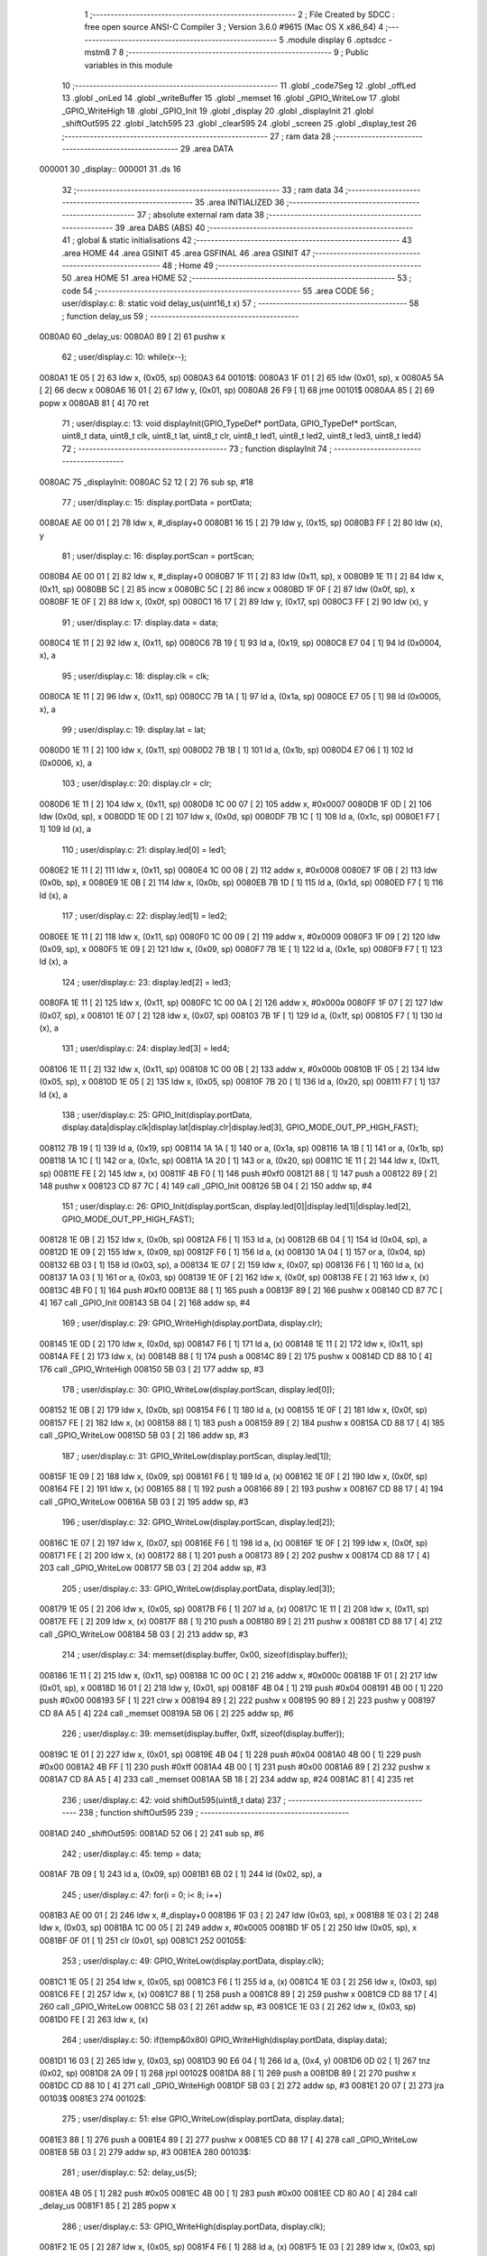                                       1 ;--------------------------------------------------------
                                      2 ; File Created by SDCC : free open source ANSI-C Compiler
                                      3 ; Version 3.6.0 #9615 (Mac OS X x86_64)
                                      4 ;--------------------------------------------------------
                                      5 	.module display
                                      6 	.optsdcc -mstm8
                                      7 	
                                      8 ;--------------------------------------------------------
                                      9 ; Public variables in this module
                                     10 ;--------------------------------------------------------
                                     11 	.globl _code7Seg
                                     12 	.globl _offLed
                                     13 	.globl _onLed
                                     14 	.globl _writeBuffer
                                     15 	.globl _memset
                                     16 	.globl _GPIO_WriteLow
                                     17 	.globl _GPIO_WriteHigh
                                     18 	.globl _GPIO_Init
                                     19 	.globl _display
                                     20 	.globl _displayInit
                                     21 	.globl _shiftOut595
                                     22 	.globl _latch595
                                     23 	.globl _clear595
                                     24 	.globl _screen
                                     25 	.globl _display_test
                                     26 ;--------------------------------------------------------
                                     27 ; ram data
                                     28 ;--------------------------------------------------------
                                     29 	.area DATA
      000001                         30 _display::
      000001                         31 	.ds 16
                                     32 ;--------------------------------------------------------
                                     33 ; ram data
                                     34 ;--------------------------------------------------------
                                     35 	.area INITIALIZED
                                     36 ;--------------------------------------------------------
                                     37 ; absolute external ram data
                                     38 ;--------------------------------------------------------
                                     39 	.area DABS (ABS)
                                     40 ;--------------------------------------------------------
                                     41 ; global & static initialisations
                                     42 ;--------------------------------------------------------
                                     43 	.area HOME
                                     44 	.area GSINIT
                                     45 	.area GSFINAL
                                     46 	.area GSINIT
                                     47 ;--------------------------------------------------------
                                     48 ; Home
                                     49 ;--------------------------------------------------------
                                     50 	.area HOME
                                     51 	.area HOME
                                     52 ;--------------------------------------------------------
                                     53 ; code
                                     54 ;--------------------------------------------------------
                                     55 	.area CODE
                                     56 ;	user/display.c: 8: static void delay_us(uint16_t x)
                                     57 ;	-----------------------------------------
                                     58 ;	 function delay_us
                                     59 ;	-----------------------------------------
      0080A0                         60 _delay_us:
      0080A0 89               [ 2]   61 	pushw	x
                                     62 ;	user/display.c: 10: while(x--);
      0080A1 1E 05            [ 2]   63 	ldw	x, (0x05, sp)
      0080A3                         64 00101$:
      0080A3 1F 01            [ 2]   65 	ldw	(0x01, sp), x
      0080A5 5A               [ 2]   66 	decw	x
      0080A6 16 01            [ 2]   67 	ldw	y, (0x01, sp)
      0080A8 26 F9            [ 1]   68 	jrne	00101$
      0080AA 85               [ 2]   69 	popw	x
      0080AB 81               [ 4]   70 	ret
                                     71 ;	user/display.c: 13: void displayInit(GPIO_TypeDef* portData, GPIO_TypeDef* portScan, uint8_t data, uint8_t clk, uint8_t lat, uint8_t clr, uint8_t led1, uint8_t led2, uint8_t led3, uint8_t led4)
                                     72 ;	-----------------------------------------
                                     73 ;	 function displayInit
                                     74 ;	-----------------------------------------
      0080AC                         75 _displayInit:
      0080AC 52 12            [ 2]   76 	sub	sp, #18
                                     77 ;	user/display.c: 15: display.portData = portData;
      0080AE AE 00 01         [ 2]   78 	ldw	x, #_display+0
      0080B1 16 15            [ 2]   79 	ldw	y, (0x15, sp)
      0080B3 FF               [ 2]   80 	ldw	(x), y
                                     81 ;	user/display.c: 16: display.portScan = portScan;
      0080B4 AE 00 01         [ 2]   82 	ldw	x, #_display+0
      0080B7 1F 11            [ 2]   83 	ldw	(0x11, sp), x
      0080B9 1E 11            [ 2]   84 	ldw	x, (0x11, sp)
      0080BB 5C               [ 2]   85 	incw	x
      0080BC 5C               [ 2]   86 	incw	x
      0080BD 1F 0F            [ 2]   87 	ldw	(0x0f, sp), x
      0080BF 1E 0F            [ 2]   88 	ldw	x, (0x0f, sp)
      0080C1 16 17            [ 2]   89 	ldw	y, (0x17, sp)
      0080C3 FF               [ 2]   90 	ldw	(x), y
                                     91 ;	user/display.c: 17: display.data = data;
      0080C4 1E 11            [ 2]   92 	ldw	x, (0x11, sp)
      0080C6 7B 19            [ 1]   93 	ld	a, (0x19, sp)
      0080C8 E7 04            [ 1]   94 	ld	(0x0004, x), a
                                     95 ;	user/display.c: 18: display.clk = clk;
      0080CA 1E 11            [ 2]   96 	ldw	x, (0x11, sp)
      0080CC 7B 1A            [ 1]   97 	ld	a, (0x1a, sp)
      0080CE E7 05            [ 1]   98 	ld	(0x0005, x), a
                                     99 ;	user/display.c: 19: display.lat = lat;
      0080D0 1E 11            [ 2]  100 	ldw	x, (0x11, sp)
      0080D2 7B 1B            [ 1]  101 	ld	a, (0x1b, sp)
      0080D4 E7 06            [ 1]  102 	ld	(0x0006, x), a
                                    103 ;	user/display.c: 20: display.clr = clr;
      0080D6 1E 11            [ 2]  104 	ldw	x, (0x11, sp)
      0080D8 1C 00 07         [ 2]  105 	addw	x, #0x0007
      0080DB 1F 0D            [ 2]  106 	ldw	(0x0d, sp), x
      0080DD 1E 0D            [ 2]  107 	ldw	x, (0x0d, sp)
      0080DF 7B 1C            [ 1]  108 	ld	a, (0x1c, sp)
      0080E1 F7               [ 1]  109 	ld	(x), a
                                    110 ;	user/display.c: 21: display.led[0] = led1;
      0080E2 1E 11            [ 2]  111 	ldw	x, (0x11, sp)
      0080E4 1C 00 08         [ 2]  112 	addw	x, #0x0008
      0080E7 1F 0B            [ 2]  113 	ldw	(0x0b, sp), x
      0080E9 1E 0B            [ 2]  114 	ldw	x, (0x0b, sp)
      0080EB 7B 1D            [ 1]  115 	ld	a, (0x1d, sp)
      0080ED F7               [ 1]  116 	ld	(x), a
                                    117 ;	user/display.c: 22: display.led[1] = led2;
      0080EE 1E 11            [ 2]  118 	ldw	x, (0x11, sp)
      0080F0 1C 00 09         [ 2]  119 	addw	x, #0x0009
      0080F3 1F 09            [ 2]  120 	ldw	(0x09, sp), x
      0080F5 1E 09            [ 2]  121 	ldw	x, (0x09, sp)
      0080F7 7B 1E            [ 1]  122 	ld	a, (0x1e, sp)
      0080F9 F7               [ 1]  123 	ld	(x), a
                                    124 ;	user/display.c: 23: display.led[2] = led3;
      0080FA 1E 11            [ 2]  125 	ldw	x, (0x11, sp)
      0080FC 1C 00 0A         [ 2]  126 	addw	x, #0x000a
      0080FF 1F 07            [ 2]  127 	ldw	(0x07, sp), x
      008101 1E 07            [ 2]  128 	ldw	x, (0x07, sp)
      008103 7B 1F            [ 1]  129 	ld	a, (0x1f, sp)
      008105 F7               [ 1]  130 	ld	(x), a
                                    131 ;	user/display.c: 24: display.led[3] = led4;
      008106 1E 11            [ 2]  132 	ldw	x, (0x11, sp)
      008108 1C 00 0B         [ 2]  133 	addw	x, #0x000b
      00810B 1F 05            [ 2]  134 	ldw	(0x05, sp), x
      00810D 1E 05            [ 2]  135 	ldw	x, (0x05, sp)
      00810F 7B 20            [ 1]  136 	ld	a, (0x20, sp)
      008111 F7               [ 1]  137 	ld	(x), a
                                    138 ;	user/display.c: 25: GPIO_Init(display.portData, display.data|display.clk|display.lat|display.clr|display.led[3], GPIO_MODE_OUT_PP_HIGH_FAST);
      008112 7B 19            [ 1]  139 	ld	a, (0x19, sp)
      008114 1A 1A            [ 1]  140 	or	a, (0x1a, sp)
      008116 1A 1B            [ 1]  141 	or	a, (0x1b, sp)
      008118 1A 1C            [ 1]  142 	or	a, (0x1c, sp)
      00811A 1A 20            [ 1]  143 	or	a, (0x20, sp)
      00811C 1E 11            [ 2]  144 	ldw	x, (0x11, sp)
      00811E FE               [ 2]  145 	ldw	x, (x)
      00811F 4B F0            [ 1]  146 	push	#0xf0
      008121 88               [ 1]  147 	push	a
      008122 89               [ 2]  148 	pushw	x
      008123 CD 87 7C         [ 4]  149 	call	_GPIO_Init
      008126 5B 04            [ 2]  150 	addw	sp, #4
                                    151 ;	user/display.c: 26: GPIO_Init(display.portScan, display.led[0]|display.led[1]|display.led[2], GPIO_MODE_OUT_PP_HIGH_FAST);
      008128 1E 0B            [ 2]  152 	ldw	x, (0x0b, sp)
      00812A F6               [ 1]  153 	ld	a, (x)
      00812B 6B 04            [ 1]  154 	ld	(0x04, sp), a
      00812D 1E 09            [ 2]  155 	ldw	x, (0x09, sp)
      00812F F6               [ 1]  156 	ld	a, (x)
      008130 1A 04            [ 1]  157 	or	a, (0x04, sp)
      008132 6B 03            [ 1]  158 	ld	(0x03, sp), a
      008134 1E 07            [ 2]  159 	ldw	x, (0x07, sp)
      008136 F6               [ 1]  160 	ld	a, (x)
      008137 1A 03            [ 1]  161 	or	a, (0x03, sp)
      008139 1E 0F            [ 2]  162 	ldw	x, (0x0f, sp)
      00813B FE               [ 2]  163 	ldw	x, (x)
      00813C 4B F0            [ 1]  164 	push	#0xf0
      00813E 88               [ 1]  165 	push	a
      00813F 89               [ 2]  166 	pushw	x
      008140 CD 87 7C         [ 4]  167 	call	_GPIO_Init
      008143 5B 04            [ 2]  168 	addw	sp, #4
                                    169 ;	user/display.c: 29: GPIO_WriteHigh(display.portData, display.clr);
      008145 1E 0D            [ 2]  170 	ldw	x, (0x0d, sp)
      008147 F6               [ 1]  171 	ld	a, (x)
      008148 1E 11            [ 2]  172 	ldw	x, (0x11, sp)
      00814A FE               [ 2]  173 	ldw	x, (x)
      00814B 88               [ 1]  174 	push	a
      00814C 89               [ 2]  175 	pushw	x
      00814D CD 88 10         [ 4]  176 	call	_GPIO_WriteHigh
      008150 5B 03            [ 2]  177 	addw	sp, #3
                                    178 ;	user/display.c: 30: GPIO_WriteLow(display.portScan, display.led[0]);
      008152 1E 0B            [ 2]  179 	ldw	x, (0x0b, sp)
      008154 F6               [ 1]  180 	ld	a, (x)
      008155 1E 0F            [ 2]  181 	ldw	x, (0x0f, sp)
      008157 FE               [ 2]  182 	ldw	x, (x)
      008158 88               [ 1]  183 	push	a
      008159 89               [ 2]  184 	pushw	x
      00815A CD 88 17         [ 4]  185 	call	_GPIO_WriteLow
      00815D 5B 03            [ 2]  186 	addw	sp, #3
                                    187 ;	user/display.c: 31: GPIO_WriteLow(display.portScan, display.led[1]);
      00815F 1E 09            [ 2]  188 	ldw	x, (0x09, sp)
      008161 F6               [ 1]  189 	ld	a, (x)
      008162 1E 0F            [ 2]  190 	ldw	x, (0x0f, sp)
      008164 FE               [ 2]  191 	ldw	x, (x)
      008165 88               [ 1]  192 	push	a
      008166 89               [ 2]  193 	pushw	x
      008167 CD 88 17         [ 4]  194 	call	_GPIO_WriteLow
      00816A 5B 03            [ 2]  195 	addw	sp, #3
                                    196 ;	user/display.c: 32: GPIO_WriteLow(display.portScan, display.led[2]);
      00816C 1E 07            [ 2]  197 	ldw	x, (0x07, sp)
      00816E F6               [ 1]  198 	ld	a, (x)
      00816F 1E 0F            [ 2]  199 	ldw	x, (0x0f, sp)
      008171 FE               [ 2]  200 	ldw	x, (x)
      008172 88               [ 1]  201 	push	a
      008173 89               [ 2]  202 	pushw	x
      008174 CD 88 17         [ 4]  203 	call	_GPIO_WriteLow
      008177 5B 03            [ 2]  204 	addw	sp, #3
                                    205 ;	user/display.c: 33: GPIO_WriteLow(display.portData, display.led[3]);
      008179 1E 05            [ 2]  206 	ldw	x, (0x05, sp)
      00817B F6               [ 1]  207 	ld	a, (x)
      00817C 1E 11            [ 2]  208 	ldw	x, (0x11, sp)
      00817E FE               [ 2]  209 	ldw	x, (x)
      00817F 88               [ 1]  210 	push	a
      008180 89               [ 2]  211 	pushw	x
      008181 CD 88 17         [ 4]  212 	call	_GPIO_WriteLow
      008184 5B 03            [ 2]  213 	addw	sp, #3
                                    214 ;	user/display.c: 34: memset(display.buffer, 0x00, sizeof(display.buffer));
      008186 1E 11            [ 2]  215 	ldw	x, (0x11, sp)
      008188 1C 00 0C         [ 2]  216 	addw	x, #0x000c
      00818B 1F 01            [ 2]  217 	ldw	(0x01, sp), x
      00818D 16 01            [ 2]  218 	ldw	y, (0x01, sp)
      00818F 4B 04            [ 1]  219 	push	#0x04
      008191 4B 00            [ 1]  220 	push	#0x00
      008193 5F               [ 1]  221 	clrw	x
      008194 89               [ 2]  222 	pushw	x
      008195 90 89            [ 2]  223 	pushw	y
      008197 CD 8A A5         [ 4]  224 	call	_memset
      00819A 5B 06            [ 2]  225 	addw	sp, #6
                                    226 ;	user/display.c: 39: memset(display.buffer, 0xff, sizeof(display.buffer));
      00819C 1E 01            [ 2]  227 	ldw	x, (0x01, sp)
      00819E 4B 04            [ 1]  228 	push	#0x04
      0081A0 4B 00            [ 1]  229 	push	#0x00
      0081A2 4B FF            [ 1]  230 	push	#0xff
      0081A4 4B 00            [ 1]  231 	push	#0x00
      0081A6 89               [ 2]  232 	pushw	x
      0081A7 CD 8A A5         [ 4]  233 	call	_memset
      0081AA 5B 18            [ 2]  234 	addw	sp, #24
      0081AC 81               [ 4]  235 	ret
                                    236 ;	user/display.c: 42: void shiftOut595(uint8_t data)
                                    237 ;	-----------------------------------------
                                    238 ;	 function shiftOut595
                                    239 ;	-----------------------------------------
      0081AD                        240 _shiftOut595:
      0081AD 52 06            [ 2]  241 	sub	sp, #6
                                    242 ;	user/display.c: 45: temp = data;
      0081AF 7B 09            [ 1]  243 	ld	a, (0x09, sp)
      0081B1 6B 02            [ 1]  244 	ld	(0x02, sp), a
                                    245 ;	user/display.c: 47: for(i = 0; i< 8; i++)
      0081B3 AE 00 01         [ 2]  246 	ldw	x, #_display+0
      0081B6 1F 03            [ 2]  247 	ldw	(0x03, sp), x
      0081B8 1E 03            [ 2]  248 	ldw	x, (0x03, sp)
      0081BA 1C 00 05         [ 2]  249 	addw	x, #0x0005
      0081BD 1F 05            [ 2]  250 	ldw	(0x05, sp), x
      0081BF 0F 01            [ 1]  251 	clr	(0x01, sp)
      0081C1                        252 00105$:
                                    253 ;	user/display.c: 49: GPIO_WriteLow(display.portData, display.clk);
      0081C1 1E 05            [ 2]  254 	ldw	x, (0x05, sp)
      0081C3 F6               [ 1]  255 	ld	a, (x)
      0081C4 1E 03            [ 2]  256 	ldw	x, (0x03, sp)
      0081C6 FE               [ 2]  257 	ldw	x, (x)
      0081C7 88               [ 1]  258 	push	a
      0081C8 89               [ 2]  259 	pushw	x
      0081C9 CD 88 17         [ 4]  260 	call	_GPIO_WriteLow
      0081CC 5B 03            [ 2]  261 	addw	sp, #3
      0081CE 1E 03            [ 2]  262 	ldw	x, (0x03, sp)
      0081D0 FE               [ 2]  263 	ldw	x, (x)
                                    264 ;	user/display.c: 50: if(temp&0x80) GPIO_WriteHigh(display.portData, display.data);
      0081D1 16 03            [ 2]  265 	ldw	y, (0x03, sp)
      0081D3 90 E6 04         [ 1]  266 	ld	a, (0x4, y)
      0081D6 0D 02            [ 1]  267 	tnz	(0x02, sp)
      0081D8 2A 09            [ 1]  268 	jrpl	00102$
      0081DA 88               [ 1]  269 	push	a
      0081DB 89               [ 2]  270 	pushw	x
      0081DC CD 88 10         [ 4]  271 	call	_GPIO_WriteHigh
      0081DF 5B 03            [ 2]  272 	addw	sp, #3
      0081E1 20 07            [ 2]  273 	jra	00103$
      0081E3                        274 00102$:
                                    275 ;	user/display.c: 51: else GPIO_WriteLow(display.portData, display.data);
      0081E3 88               [ 1]  276 	push	a
      0081E4 89               [ 2]  277 	pushw	x
      0081E5 CD 88 17         [ 4]  278 	call	_GPIO_WriteLow
      0081E8 5B 03            [ 2]  279 	addw	sp, #3
      0081EA                        280 00103$:
                                    281 ;	user/display.c: 52: delay_us(5);
      0081EA 4B 05            [ 1]  282 	push	#0x05
      0081EC 4B 00            [ 1]  283 	push	#0x00
      0081EE CD 80 A0         [ 4]  284 	call	_delay_us
      0081F1 85               [ 2]  285 	popw	x
                                    286 ;	user/display.c: 53: GPIO_WriteHigh(display.portData, display.clk);
      0081F2 1E 05            [ 2]  287 	ldw	x, (0x05, sp)
      0081F4 F6               [ 1]  288 	ld	a, (x)
      0081F5 1E 03            [ 2]  289 	ldw	x, (0x03, sp)
      0081F7 FE               [ 2]  290 	ldw	x, (x)
      0081F8 88               [ 1]  291 	push	a
      0081F9 89               [ 2]  292 	pushw	x
      0081FA CD 88 10         [ 4]  293 	call	_GPIO_WriteHigh
      0081FD 5B 03            [ 2]  294 	addw	sp, #3
                                    295 ;	user/display.c: 54: temp <<= 1;
      0081FF 08 02            [ 1]  296 	sll	(0x02, sp)
                                    297 ;	user/display.c: 47: for(i = 0; i< 8; i++)
      008201 0C 01            [ 1]  298 	inc	(0x01, sp)
      008203 7B 01            [ 1]  299 	ld	a, (0x01, sp)
      008205 A1 08            [ 1]  300 	cp	a, #0x08
      008207 25 B8            [ 1]  301 	jrc	00105$
      008209 5B 06            [ 2]  302 	addw	sp, #6
      00820B 81               [ 4]  303 	ret
                                    304 ;	user/display.c: 58: void latch595(void)
                                    305 ;	-----------------------------------------
                                    306 ;	 function latch595
                                    307 ;	-----------------------------------------
      00820C                        308 _latch595:
      00820C 89               [ 2]  309 	pushw	x
                                    310 ;	user/display.c: 60: GPIO_WriteHigh(display.portData, display.lat);
      00820D AE 00 01         [ 2]  311 	ldw	x, #_display+0
      008210 1F 01            [ 2]  312 	ldw	(0x01, sp), x
      008212 1E 01            [ 2]  313 	ldw	x, (0x01, sp)
      008214 1C 00 06         [ 2]  314 	addw	x, #0x0006
      008217 F6               [ 1]  315 	ld	a, (x)
      008218 16 01            [ 2]  316 	ldw	y, (0x01, sp)
      00821A 90 FE            [ 2]  317 	ldw	y, (y)
      00821C 89               [ 2]  318 	pushw	x
      00821D 88               [ 1]  319 	push	a
      00821E 90 89            [ 2]  320 	pushw	y
      008220 CD 88 10         [ 4]  321 	call	_GPIO_WriteHigh
      008223 5B 03            [ 2]  322 	addw	sp, #3
      008225 85               [ 2]  323 	popw	x
                                    324 ;	user/display.c: 61: GPIO_WriteLow(display.portData, display.lat);
      008226 F6               [ 1]  325 	ld	a, (x)
      008227 1E 01            [ 2]  326 	ldw	x, (0x01, sp)
      008229 FE               [ 2]  327 	ldw	x, (x)
      00822A 88               [ 1]  328 	push	a
      00822B 89               [ 2]  329 	pushw	x
      00822C CD 88 17         [ 4]  330 	call	_GPIO_WriteLow
      00822F 5B 03            [ 2]  331 	addw	sp, #3
                                    332 ;	user/display.c: 62: delay_us(5);
      008231 4B 05            [ 1]  333 	push	#0x05
      008233 4B 00            [ 1]  334 	push	#0x00
      008235 CD 80 A0         [ 4]  335 	call	_delay_us
      008238 5B 04            [ 2]  336 	addw	sp, #4
      00823A 81               [ 4]  337 	ret
                                    338 ;	user/display.c: 65: void clear595(void)
                                    339 ;	-----------------------------------------
                                    340 ;	 function clear595
                                    341 ;	-----------------------------------------
      00823B                        342 _clear595:
      00823B 89               [ 2]  343 	pushw	x
                                    344 ;	user/display.c: 67: GPIO_WriteHigh(display.portData, display.clr);
      00823C AE 00 01         [ 2]  345 	ldw	x, #_display+0
      00823F 1F 01            [ 2]  346 	ldw	(0x01, sp), x
      008241 1E 01            [ 2]  347 	ldw	x, (0x01, sp)
      008243 1C 00 07         [ 2]  348 	addw	x, #0x0007
      008246 F6               [ 1]  349 	ld	a, (x)
      008247 16 01            [ 2]  350 	ldw	y, (0x01, sp)
      008249 90 FE            [ 2]  351 	ldw	y, (y)
      00824B 89               [ 2]  352 	pushw	x
      00824C 88               [ 1]  353 	push	a
      00824D 90 89            [ 2]  354 	pushw	y
      00824F CD 88 10         [ 4]  355 	call	_GPIO_WriteHigh
      008252 5B 03            [ 2]  356 	addw	sp, #3
      008254 85               [ 2]  357 	popw	x
                                    358 ;	user/display.c: 68: GPIO_WriteLow(display.portData, display.clr);
      008255 F6               [ 1]  359 	ld	a, (x)
      008256 1E 01            [ 2]  360 	ldw	x, (0x01, sp)
      008258 FE               [ 2]  361 	ldw	x, (x)
      008259 88               [ 1]  362 	push	a
      00825A 89               [ 2]  363 	pushw	x
      00825B CD 88 17         [ 4]  364 	call	_GPIO_WriteLow
      00825E 5B 03            [ 2]  365 	addw	sp, #3
                                    366 ;	user/display.c: 69: delay_us(100);
      008260 4B 64            [ 1]  367 	push	#0x64
      008262 4B 00            [ 1]  368 	push	#0x00
      008264 CD 80 A0         [ 4]  369 	call	_delay_us
      008267 5B 04            [ 2]  370 	addw	sp, #4
      008269 81               [ 4]  371 	ret
                                    372 ;	user/display.c: 72: void writeBuffer(uint8_t pos)
                                    373 ;	-----------------------------------------
                                    374 ;	 function writeBuffer
                                    375 ;	-----------------------------------------
      00826A                        376 _writeBuffer:
      00826A 89               [ 2]  377 	pushw	x
                                    378 ;	user/display.c: 74: shiftOut595(display.buffer[pos]);
      00826B AE 00 0D         [ 2]  379 	ldw	x, #_display+12
      00826E 1F 01            [ 2]  380 	ldw	(0x01, sp), x
      008270 7B 05            [ 1]  381 	ld	a, (0x05, sp)
      008272 5F               [ 1]  382 	clrw	x
      008273 97               [ 1]  383 	ld	xl, a
      008274 72 FB 01         [ 2]  384 	addw	x, (0x01, sp)
      008277 F6               [ 1]  385 	ld	a, (x)
      008278 88               [ 1]  386 	push	a
      008279 CD 81 AD         [ 4]  387 	call	_shiftOut595
      00827C 84               [ 1]  388 	pop	a
                                    389 ;	user/display.c: 75: latch595();
      00827D CD 82 0C         [ 4]  390 	call	_latch595
      008280 85               [ 2]  391 	popw	x
      008281 81               [ 4]  392 	ret
                                    393 ;	user/display.c: 78: void onLed(uint8_t led)
                                    394 ;	-----------------------------------------
                                    395 ;	 function onLed
                                    396 ;	-----------------------------------------
      008282                        397 _onLed:
      008282 52 08            [ 2]  398 	sub	sp, #8
                                    399 ;	user/display.c: 80: switch(led)
      008284 7B 0B            [ 1]  400 	ld	a, (0x0b, sp)
      008286 A1 01            [ 1]  401 	cp	a, #0x01
      008288 27 14            [ 1]  402 	jreq	00101$
      00828A 7B 0B            [ 1]  403 	ld	a, (0x0b, sp)
      00828C A1 02            [ 1]  404 	cp	a, #0x02
      00828E 27 23            [ 1]  405 	jreq	00102$
      008290 7B 0B            [ 1]  406 	ld	a, (0x0b, sp)
      008292 A1 03            [ 1]  407 	cp	a, #0x03
      008294 27 32            [ 1]  408 	jreq	00103$
      008296 7B 0B            [ 1]  409 	ld	a, (0x0b, sp)
      008298 A1 04            [ 1]  410 	cp	a, #0x04
      00829A 27 41            [ 1]  411 	jreq	00104$
      00829C 20 51            [ 2]  412 	jra	00107$
                                    413 ;	user/display.c: 82: case 1: {
      00829E                        414 00101$:
                                    415 ;	user/display.c: 83: GPIO_WriteHigh(display.portScan, display.led[0]);
      00829E AE 00 01         [ 2]  416 	ldw	x, #_display+0
      0082A1 1F 07            [ 2]  417 	ldw	(0x07, sp), x
      0082A3 16 07            [ 2]  418 	ldw	y, (0x07, sp)
      0082A5 90 E6 08         [ 1]  419 	ld	a, (0x8, y)
      0082A8 EE 02            [ 2]  420 	ldw	x, (0x2, x)
      0082AA 88               [ 1]  421 	push	a
      0082AB 89               [ 2]  422 	pushw	x
      0082AC CD 88 10         [ 4]  423 	call	_GPIO_WriteHigh
      0082AF 5B 03            [ 2]  424 	addw	sp, #3
                                    425 ;	user/display.c: 84: break;
      0082B1 20 3C            [ 2]  426 	jra	00107$
                                    427 ;	user/display.c: 86: case 2:{
      0082B3                        428 00102$:
                                    429 ;	user/display.c: 87: GPIO_WriteHigh(display.portScan, display.led[1]);
      0082B3 AE 00 01         [ 2]  430 	ldw	x, #_display+0
      0082B6 1F 05            [ 2]  431 	ldw	(0x05, sp), x
      0082B8 16 05            [ 2]  432 	ldw	y, (0x05, sp)
      0082BA 90 E6 09         [ 1]  433 	ld	a, (0x9, y)
      0082BD EE 02            [ 2]  434 	ldw	x, (0x2, x)
      0082BF 88               [ 1]  435 	push	a
      0082C0 89               [ 2]  436 	pushw	x
      0082C1 CD 88 10         [ 4]  437 	call	_GPIO_WriteHigh
      0082C4 5B 03            [ 2]  438 	addw	sp, #3
                                    439 ;	user/display.c: 88: break;
      0082C6 20 27            [ 2]  440 	jra	00107$
                                    441 ;	user/display.c: 90: case 3:{
      0082C8                        442 00103$:
                                    443 ;	user/display.c: 91: GPIO_WriteHigh(display.portScan, display.led[2]);
      0082C8 AE 00 01         [ 2]  444 	ldw	x, #_display+0
      0082CB 1F 03            [ 2]  445 	ldw	(0x03, sp), x
      0082CD 16 03            [ 2]  446 	ldw	y, (0x03, sp)
      0082CF 90 E6 0A         [ 1]  447 	ld	a, (0xa, y)
      0082D2 EE 02            [ 2]  448 	ldw	x, (0x2, x)
      0082D4 88               [ 1]  449 	push	a
      0082D5 89               [ 2]  450 	pushw	x
      0082D6 CD 88 10         [ 4]  451 	call	_GPIO_WriteHigh
      0082D9 5B 03            [ 2]  452 	addw	sp, #3
                                    453 ;	user/display.c: 92: break;
      0082DB 20 12            [ 2]  454 	jra	00107$
                                    455 ;	user/display.c: 94: case 4:{
      0082DD                        456 00104$:
                                    457 ;	user/display.c: 95: GPIO_WriteHigh(display.portData, display.led[3]);
      0082DD AE 00 01         [ 2]  458 	ldw	x, #_display+0
      0082E0 1F 01            [ 2]  459 	ldw	(0x01, sp), x
      0082E2 16 01            [ 2]  460 	ldw	y, (0x01, sp)
      0082E4 90 E6 0B         [ 1]  461 	ld	a, (0xb, y)
      0082E7 FE               [ 2]  462 	ldw	x, (x)
      0082E8 88               [ 1]  463 	push	a
      0082E9 89               [ 2]  464 	pushw	x
      0082EA CD 88 10         [ 4]  465 	call	_GPIO_WriteHigh
      0082ED 5B 03            [ 2]  466 	addw	sp, #3
                                    467 ;	user/display.c: 99: }
      0082EF                        468 00107$:
      0082EF 5B 08            [ 2]  469 	addw	sp, #8
      0082F1 81               [ 4]  470 	ret
                                    471 ;	user/display.c: 102: void offLed(uint8_t led)
                                    472 ;	-----------------------------------------
                                    473 ;	 function offLed
                                    474 ;	-----------------------------------------
      0082F2                        475 _offLed:
      0082F2 52 08            [ 2]  476 	sub	sp, #8
                                    477 ;	user/display.c: 104: switch(led)
      0082F4 7B 0B            [ 1]  478 	ld	a, (0x0b, sp)
      0082F6 A1 01            [ 1]  479 	cp	a, #0x01
      0082F8 27 14            [ 1]  480 	jreq	00101$
      0082FA 7B 0B            [ 1]  481 	ld	a, (0x0b, sp)
      0082FC A1 02            [ 1]  482 	cp	a, #0x02
      0082FE 27 23            [ 1]  483 	jreq	00102$
      008300 7B 0B            [ 1]  484 	ld	a, (0x0b, sp)
      008302 A1 03            [ 1]  485 	cp	a, #0x03
      008304 27 32            [ 1]  486 	jreq	00103$
      008306 7B 0B            [ 1]  487 	ld	a, (0x0b, sp)
      008308 A1 04            [ 1]  488 	cp	a, #0x04
      00830A 27 41            [ 1]  489 	jreq	00104$
      00830C 20 51            [ 2]  490 	jra	00107$
                                    491 ;	user/display.c: 106: case 1: {
      00830E                        492 00101$:
                                    493 ;	user/display.c: 107: GPIO_WriteLow(display.portScan, display.led[0]);
      00830E AE 00 01         [ 2]  494 	ldw	x, #_display+0
      008311 1F 07            [ 2]  495 	ldw	(0x07, sp), x
      008313 16 07            [ 2]  496 	ldw	y, (0x07, sp)
      008315 90 E6 08         [ 1]  497 	ld	a, (0x8, y)
      008318 EE 02            [ 2]  498 	ldw	x, (0x2, x)
      00831A 88               [ 1]  499 	push	a
      00831B 89               [ 2]  500 	pushw	x
      00831C CD 88 17         [ 4]  501 	call	_GPIO_WriteLow
      00831F 5B 03            [ 2]  502 	addw	sp, #3
                                    503 ;	user/display.c: 108: break;
      008321 20 3C            [ 2]  504 	jra	00107$
                                    505 ;	user/display.c: 110: case 2:{
      008323                        506 00102$:
                                    507 ;	user/display.c: 111: GPIO_WriteLow(display.portScan, display.led[1]);
      008323 AE 00 01         [ 2]  508 	ldw	x, #_display+0
      008326 1F 05            [ 2]  509 	ldw	(0x05, sp), x
      008328 16 05            [ 2]  510 	ldw	y, (0x05, sp)
      00832A 90 E6 09         [ 1]  511 	ld	a, (0x9, y)
      00832D EE 02            [ 2]  512 	ldw	x, (0x2, x)
      00832F 88               [ 1]  513 	push	a
      008330 89               [ 2]  514 	pushw	x
      008331 CD 88 17         [ 4]  515 	call	_GPIO_WriteLow
      008334 5B 03            [ 2]  516 	addw	sp, #3
                                    517 ;	user/display.c: 112: break;
      008336 20 27            [ 2]  518 	jra	00107$
                                    519 ;	user/display.c: 114: case 3:{
      008338                        520 00103$:
                                    521 ;	user/display.c: 115: GPIO_WriteLow(display.portScan, display.led[2]);
      008338 AE 00 01         [ 2]  522 	ldw	x, #_display+0
      00833B 1F 03            [ 2]  523 	ldw	(0x03, sp), x
      00833D 16 03            [ 2]  524 	ldw	y, (0x03, sp)
      00833F 90 E6 0A         [ 1]  525 	ld	a, (0xa, y)
      008342 EE 02            [ 2]  526 	ldw	x, (0x2, x)
      008344 88               [ 1]  527 	push	a
      008345 89               [ 2]  528 	pushw	x
      008346 CD 88 17         [ 4]  529 	call	_GPIO_WriteLow
      008349 5B 03            [ 2]  530 	addw	sp, #3
                                    531 ;	user/display.c: 116: break;
      00834B 20 12            [ 2]  532 	jra	00107$
                                    533 ;	user/display.c: 118: case 4:{
      00834D                        534 00104$:
                                    535 ;	user/display.c: 119: GPIO_WriteLow(display.portData, display.led[3]);
      00834D AE 00 01         [ 2]  536 	ldw	x, #_display+0
      008350 1F 01            [ 2]  537 	ldw	(0x01, sp), x
      008352 16 01            [ 2]  538 	ldw	y, (0x01, sp)
      008354 90 E6 0B         [ 1]  539 	ld	a, (0xb, y)
      008357 FE               [ 2]  540 	ldw	x, (x)
      008358 88               [ 1]  541 	push	a
      008359 89               [ 2]  542 	pushw	x
      00835A CD 88 17         [ 4]  543 	call	_GPIO_WriteLow
      00835D 5B 03            [ 2]  544 	addw	sp, #3
                                    545 ;	user/display.c: 123: }
      00835F                        546 00107$:
      00835F 5B 08            [ 2]  547 	addw	sp, #8
      008361 81               [ 4]  548 	ret
                                    549 ;	user/display.c: 126: void screen(void)
                                    550 ;	-----------------------------------------
                                    551 ;	 function screen
                                    552 ;	-----------------------------------------
      008362                        553 _screen:
                                    554 ;	user/display.c: 129: for(i = 0; i < 4; i++)
      008362 4F               [ 1]  555 	clr	a
      008363                        556 00102$:
                                    557 ;	user/display.c: 131: writeBuffer(i);
      008363 88               [ 1]  558 	push	a
      008364 88               [ 1]  559 	push	a
      008365 CD 82 6A         [ 4]  560 	call	_writeBuffer
      008368 84               [ 1]  561 	pop	a
      008369 84               [ 1]  562 	pop	a
                                    563 ;	user/display.c: 132: onLed(i+1);
      00836A 4C               [ 1]  564 	inc	a
      00836B 88               [ 1]  565 	push	a
      00836C 88               [ 1]  566 	push	a
      00836D CD 82 82         [ 4]  567 	call	_onLed
      008370 84               [ 1]  568 	pop	a
      008371 4B C8            [ 1]  569 	push	#0xc8
      008373 4B 00            [ 1]  570 	push	#0x00
      008375 CD 80 A0         [ 4]  571 	call	_delay_us
      008378 85               [ 2]  572 	popw	x
      008379 84               [ 1]  573 	pop	a
                                    574 ;	user/display.c: 134: offLed(i+1);
      00837A 88               [ 1]  575 	push	a
      00837B 88               [ 1]  576 	push	a
      00837C CD 82 F2         [ 4]  577 	call	_offLed
      00837F 84               [ 1]  578 	pop	a
      008380 4B 0A            [ 1]  579 	push	#0x0a
      008382 4B 00            [ 1]  580 	push	#0x00
      008384 CD 80 A0         [ 4]  581 	call	_delay_us
      008387 85               [ 2]  582 	popw	x
      008388 84               [ 1]  583 	pop	a
                                    584 ;	user/display.c: 129: for(i = 0; i < 4; i++)
      008389 A1 04            [ 1]  585 	cp	a, #0x04
      00838B 25 D6            [ 1]  586 	jrc	00102$
      00838D 81               [ 4]  587 	ret
                                    588 ;	user/display.c: 139: void display_test(void)
                                    589 ;	-----------------------------------------
                                    590 ;	 function display_test
                                    591 ;	-----------------------------------------
      00838E                        592 _display_test:
      00838E 52 0D            [ 2]  593 	sub	sp, #13
                                    594 ;	user/display.c: 142: for(i = 0; i < 20; i++)
      008390 AE 00 01         [ 2]  595 	ldw	x, #_display+0
      008393 1F 0C            [ 2]  596 	ldw	(0x0c, sp), x
      008395 1E 0C            [ 2]  597 	ldw	x, (0x0c, sp)
      008397 1C 00 08         [ 2]  598 	addw	x, #0x0008
      00839A 1F 0A            [ 2]  599 	ldw	(0x0a, sp), x
      00839C 1E 0C            [ 2]  600 	ldw	x, (0x0c, sp)
      00839E 5C               [ 2]  601 	incw	x
      00839F 5C               [ 2]  602 	incw	x
      0083A0 1F 08            [ 2]  603 	ldw	(0x08, sp), x
      0083A2 1E 0C            [ 2]  604 	ldw	x, (0x0c, sp)
      0083A4 1C 00 09         [ 2]  605 	addw	x, #0x0009
      0083A7 1F 06            [ 2]  606 	ldw	(0x06, sp), x
      0083A9 1E 0C            [ 2]  607 	ldw	x, (0x0c, sp)
      0083AB 1C 00 0A         [ 2]  608 	addw	x, #0x000a
      0083AE 1F 04            [ 2]  609 	ldw	(0x04, sp), x
      0083B0 1E 0C            [ 2]  610 	ldw	x, (0x0c, sp)
      0083B2 1C 00 0B         [ 2]  611 	addw	x, #0x000b
      0083B5 1F 02            [ 2]  612 	ldw	(0x02, sp), x
      0083B7 0F 01            [ 1]  613 	clr	(0x01, sp)
      0083B9                        614 00102$:
                                    615 ;	user/display.c: 144: shiftOut595(0x3F);
      0083B9 4B 3F            [ 1]  616 	push	#0x3f
      0083BB CD 81 AD         [ 4]  617 	call	_shiftOut595
      0083BE 84               [ 1]  618 	pop	a
                                    619 ;	user/display.c: 145: latch595();
      0083BF CD 82 0C         [ 4]  620 	call	_latch595
                                    621 ;	user/display.c: 146: GPIO_WriteHigh(display.portScan, display.led[0]);
      0083C2 1E 0A            [ 2]  622 	ldw	x, (0x0a, sp)
      0083C4 F6               [ 1]  623 	ld	a, (x)
      0083C5 1E 08            [ 2]  624 	ldw	x, (0x08, sp)
      0083C7 FE               [ 2]  625 	ldw	x, (x)
      0083C8 88               [ 1]  626 	push	a
      0083C9 89               [ 2]  627 	pushw	x
      0083CA CD 88 10         [ 4]  628 	call	_GPIO_WriteHigh
      0083CD 5B 03            [ 2]  629 	addw	sp, #3
                                    630 ;	user/display.c: 147: delay_us(50);
      0083CF 4B 32            [ 1]  631 	push	#0x32
      0083D1 4B 00            [ 1]  632 	push	#0x00
      0083D3 CD 80 A0         [ 4]  633 	call	_delay_us
      0083D6 85               [ 2]  634 	popw	x
                                    635 ;	user/display.c: 148: GPIO_WriteLow(display.portScan, display.led[0]);
      0083D7 1E 0A            [ 2]  636 	ldw	x, (0x0a, sp)
      0083D9 F6               [ 1]  637 	ld	a, (x)
      0083DA 1E 08            [ 2]  638 	ldw	x, (0x08, sp)
      0083DC FE               [ 2]  639 	ldw	x, (x)
      0083DD 88               [ 1]  640 	push	a
      0083DE 89               [ 2]  641 	pushw	x
      0083DF CD 88 17         [ 4]  642 	call	_GPIO_WriteLow
      0083E2 5B 03            [ 2]  643 	addw	sp, #3
                                    644 ;	user/display.c: 149: delay_us(10);
      0083E4 4B 0A            [ 1]  645 	push	#0x0a
      0083E6 4B 00            [ 1]  646 	push	#0x00
      0083E8 CD 80 A0         [ 4]  647 	call	_delay_us
      0083EB 85               [ 2]  648 	popw	x
                                    649 ;	user/display.c: 150: shiftOut595(0x06);
      0083EC 4B 06            [ 1]  650 	push	#0x06
      0083EE CD 81 AD         [ 4]  651 	call	_shiftOut595
      0083F1 84               [ 1]  652 	pop	a
                                    653 ;	user/display.c: 151: latch595();
      0083F2 CD 82 0C         [ 4]  654 	call	_latch595
                                    655 ;	user/display.c: 152: GPIO_WriteHigh(display.portScan, display.led[1]);
      0083F5 1E 06            [ 2]  656 	ldw	x, (0x06, sp)
      0083F7 F6               [ 1]  657 	ld	a, (x)
      0083F8 1E 08            [ 2]  658 	ldw	x, (0x08, sp)
      0083FA FE               [ 2]  659 	ldw	x, (x)
      0083FB 88               [ 1]  660 	push	a
      0083FC 89               [ 2]  661 	pushw	x
      0083FD CD 88 10         [ 4]  662 	call	_GPIO_WriteHigh
      008400 5B 03            [ 2]  663 	addw	sp, #3
                                    664 ;	user/display.c: 153: delay_us(50);
      008402 4B 32            [ 1]  665 	push	#0x32
      008404 4B 00            [ 1]  666 	push	#0x00
      008406 CD 80 A0         [ 4]  667 	call	_delay_us
      008409 85               [ 2]  668 	popw	x
                                    669 ;	user/display.c: 154: GPIO_WriteLow(display.portScan, display.led[1]);
      00840A 1E 06            [ 2]  670 	ldw	x, (0x06, sp)
      00840C F6               [ 1]  671 	ld	a, (x)
      00840D 1E 08            [ 2]  672 	ldw	x, (0x08, sp)
      00840F FE               [ 2]  673 	ldw	x, (x)
      008410 88               [ 1]  674 	push	a
      008411 89               [ 2]  675 	pushw	x
      008412 CD 88 17         [ 4]  676 	call	_GPIO_WriteLow
      008415 5B 03            [ 2]  677 	addw	sp, #3
                                    678 ;	user/display.c: 155: delay_us(10);
      008417 4B 0A            [ 1]  679 	push	#0x0a
      008419 4B 00            [ 1]  680 	push	#0x00
      00841B CD 80 A0         [ 4]  681 	call	_delay_us
      00841E 85               [ 2]  682 	popw	x
                                    683 ;	user/display.c: 156: shiftOut595(0x5B);
      00841F 4B 5B            [ 1]  684 	push	#0x5b
      008421 CD 81 AD         [ 4]  685 	call	_shiftOut595
      008424 84               [ 1]  686 	pop	a
                                    687 ;	user/display.c: 157: latch595();
      008425 CD 82 0C         [ 4]  688 	call	_latch595
                                    689 ;	user/display.c: 158: GPIO_WriteHigh(display.portScan, display.led[2]);
      008428 1E 04            [ 2]  690 	ldw	x, (0x04, sp)
      00842A F6               [ 1]  691 	ld	a, (x)
      00842B 1E 08            [ 2]  692 	ldw	x, (0x08, sp)
      00842D FE               [ 2]  693 	ldw	x, (x)
      00842E 88               [ 1]  694 	push	a
      00842F 89               [ 2]  695 	pushw	x
      008430 CD 88 10         [ 4]  696 	call	_GPIO_WriteHigh
      008433 5B 03            [ 2]  697 	addw	sp, #3
                                    698 ;	user/display.c: 159: delay_us(50);
      008435 4B 32            [ 1]  699 	push	#0x32
      008437 4B 00            [ 1]  700 	push	#0x00
      008439 CD 80 A0         [ 4]  701 	call	_delay_us
      00843C 85               [ 2]  702 	popw	x
                                    703 ;	user/display.c: 160: GPIO_WriteLow(display.portScan, display.led[2]);
      00843D 1E 04            [ 2]  704 	ldw	x, (0x04, sp)
      00843F F6               [ 1]  705 	ld	a, (x)
      008440 1E 08            [ 2]  706 	ldw	x, (0x08, sp)
      008442 FE               [ 2]  707 	ldw	x, (x)
      008443 88               [ 1]  708 	push	a
      008444 89               [ 2]  709 	pushw	x
      008445 CD 88 17         [ 4]  710 	call	_GPIO_WriteLow
      008448 5B 03            [ 2]  711 	addw	sp, #3
                                    712 ;	user/display.c: 161: delay_us(10);
      00844A 4B 0A            [ 1]  713 	push	#0x0a
      00844C 4B 00            [ 1]  714 	push	#0x00
      00844E CD 80 A0         [ 4]  715 	call	_delay_us
      008451 85               [ 2]  716 	popw	x
                                    717 ;	user/display.c: 162: shiftOut595(0x4F);
      008452 4B 4F            [ 1]  718 	push	#0x4f
      008454 CD 81 AD         [ 4]  719 	call	_shiftOut595
      008457 84               [ 1]  720 	pop	a
                                    721 ;	user/display.c: 163: latch595();
      008458 CD 82 0C         [ 4]  722 	call	_latch595
                                    723 ;	user/display.c: 164: GPIO_WriteHigh(display.portData, display.led[3]);
      00845B 1E 02            [ 2]  724 	ldw	x, (0x02, sp)
      00845D F6               [ 1]  725 	ld	a, (x)
      00845E 1E 0C            [ 2]  726 	ldw	x, (0x0c, sp)
      008460 FE               [ 2]  727 	ldw	x, (x)
      008461 88               [ 1]  728 	push	a
      008462 89               [ 2]  729 	pushw	x
      008463 CD 88 10         [ 4]  730 	call	_GPIO_WriteHigh
      008466 5B 03            [ 2]  731 	addw	sp, #3
                                    732 ;	user/display.c: 165: delay_us(50);
      008468 4B 32            [ 1]  733 	push	#0x32
      00846A 4B 00            [ 1]  734 	push	#0x00
      00846C CD 80 A0         [ 4]  735 	call	_delay_us
      00846F 85               [ 2]  736 	popw	x
                                    737 ;	user/display.c: 166: GPIO_WriteLow(display.portData, display.led[3]);
      008470 1E 02            [ 2]  738 	ldw	x, (0x02, sp)
      008472 F6               [ 1]  739 	ld	a, (x)
      008473 1E 0C            [ 2]  740 	ldw	x, (0x0c, sp)
      008475 FE               [ 2]  741 	ldw	x, (x)
      008476 88               [ 1]  742 	push	a
      008477 89               [ 2]  743 	pushw	x
      008478 CD 88 17         [ 4]  744 	call	_GPIO_WriteLow
      00847B 5B 03            [ 2]  745 	addw	sp, #3
                                    746 ;	user/display.c: 167: delay_us(10);
      00847D 4B 0A            [ 1]  747 	push	#0x0a
      00847F 4B 00            [ 1]  748 	push	#0x00
      008481 CD 80 A0         [ 4]  749 	call	_delay_us
      008484 85               [ 2]  750 	popw	x
                                    751 ;	user/display.c: 142: for(i = 0; i < 20; i++)
      008485 0C 01            [ 1]  752 	inc	(0x01, sp)
      008487 7B 01            [ 1]  753 	ld	a, (0x01, sp)
      008489 A1 14            [ 1]  754 	cp	a, #0x14
      00848B 24 03            [ 1]  755 	jrnc	00111$
      00848D CC 83 B9         [ 2]  756 	jp	00102$
      008490                        757 00111$:
      008490 5B 0D            [ 2]  758 	addw	sp, #13
      008492 81               [ 4]  759 	ret
                                    760 	.area CODE
      008493                        761 _code7Seg:
      008493 3F                     762 	.db #0x3f	; 63
      008494 06                     763 	.db #0x06	; 6
      008495 5B                     764 	.db #0x5b	; 91
      008496 4F                     765 	.db #0x4f	; 79	'O'
      008497 66                     766 	.db #0x66	; 102	'f'
      008498 6D                     767 	.db #0x6d	; 109	'm'
      008499 7D                     768 	.db #0x7d	; 125
      00849A 07                     769 	.db #0x07	; 7
      00849B 7F                     770 	.db #0x7f	; 127
      00849C 6F                     771 	.db #0x6f	; 111	'o'
                                    772 	.area INITIALIZER
                                    773 	.area CABS (ABS)

